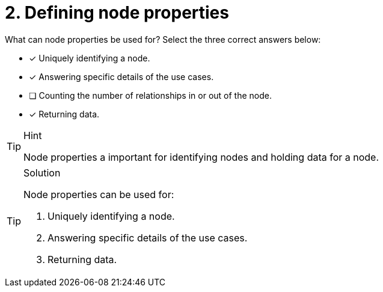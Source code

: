 [.question]
= 2. Defining node properties

What can node properties be used for?
Select the three correct answers below:

* [x] Uniquely identifying a node.
* [x] Answering specific details of the use cases.
* [ ] Counting the number of relationships in or out of the node.
* [x] Returning data.

[TIP,role=hint]
.Hint
====
Node properties a important for identifying nodes and holding data for a node.
====

[TIP,role=solution]
.Solution
====
Node properties can be used for:

. Uniquely identifying a node.
. Answering specific details of the use cases.
. Returning data.
====